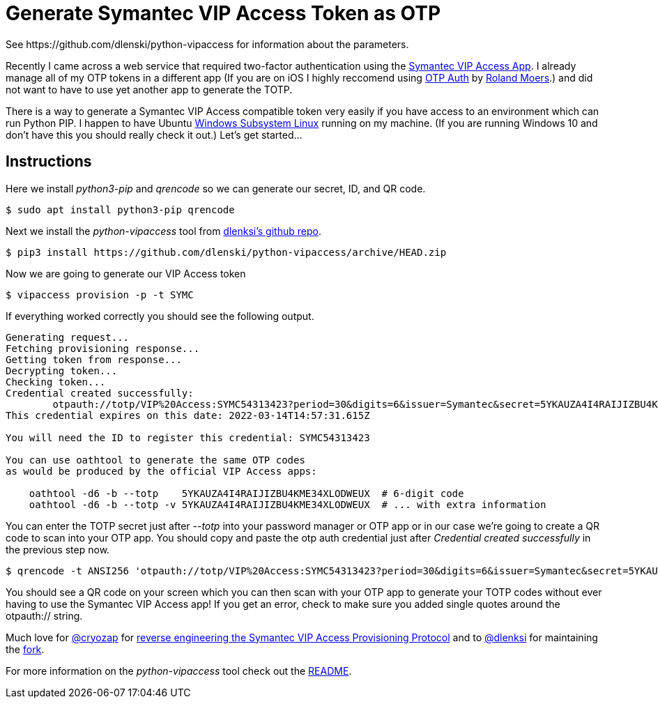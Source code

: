 = Generate Symantec VIP Access Token as OTP
See https://github.com/dlenski/python-vipaccess for information about the parameters.

:published_at: 2019-03-15
:hp-tags: security, authentication, two-factor

Recently I came across a web service that required two-factor authentication using the https://itunes.apple.com/us/app/vip-access-for-iphone/id307658513?mt=8[Symantec VIP Access App].  I already manage all of my OTP tokens in a different app (If you are on iOS I highly reccomend using https://itunes.apple.com/us/app/otp-auth/id659877384?mt=8[OTP Auth] by https://cooperrs.de/otpauth.html[Roland Moers].)  and did not want to have to use yet another app to generate the TOTP. 

There is a way to generate a Symantec VIP Access compatible token very easily if you have access to an environment which can run Python PIP. I happen to have Ubuntu  https://docs.microsoft.com/en-us/windows/wsl/install-win10[Windows Subsystem Linux] running on my machine. (If you are running Windows 10 and don't have this you should really check it out.) Let's get started...

== Instructions

Here we install _python3-pip_ and _qrencode_ so we can generate our secret, ID, and QR code.

 $ sudo apt install python3-pip qrencode
 
Next we install the _python-vipaccess_ tool from https://github.com/dlenski/[dlenksi's github repo].

 $ pip3 install https://github.com/dlenski/python-vipaccess/archive/HEAD.zip

Now we are going to generate our VIP Access token

 $ vipaccess provision -p -t SYMC
 
If everything worked correctly you should see the following output.

....
Generating request...
Fetching provisioning response...
Getting token from response...
Decrypting token...
Checking token...
Credential created successfully:
        otpauth://totp/VIP%20Access:SYMC54313423?period=30&digits=6&issuer=Symantec&secret=5YKAUZA4I4RAIJIZBU4KME34XLODWEUX&algorithm=SHA1
This credential expires on this date: 2022-03-14T14:57:31.615Z

You will need the ID to register this credential: SYMC54313423

You can use oathtool to generate the same OTP codes
as would be produced by the official VIP Access apps:

    oathtool -d6 -b --totp    5YKAUZA4I4RAIJIZBU4KME34XLODWEUX  # 6-digit code
    oathtool -d6 -b --totp -v 5YKAUZA4I4RAIJIZBU4KME34XLODWEUX  # ... with extra information
....

You can enter the TOTP secret just after _--totp_ into your password manager or OTP app or in our case we're going to create a QR code to scan into your OTP app. You should copy and paste the otp auth credential just after _Credential created successfully_ in the previous step now. 

 $ qrencode -t ANSI256 'otpauth://totp/VIP%20Access:SYMC54313423?period=30&digits=6&issuer=Symantec&secret=5YKAUZA4I4RAIJIZBU4KME34XLODWEUX&algorithm=SHA1'
 
You should see a QR code on your screen which you can then scan with your OTP app to generate your TOTP codes without ever having to use the Symantec VIP Access app! If you get an error, check to make sure you added single quotes around the otpauth:// string.


Much love for https://github.com/cyrozap/[@cryozap] for https://www.cyrozap.com/2014/09/29/reversing-the-symantec-vip-access-provisioning-protocol/[reverse engineering the Symantec VIP Access Provisioning Protocol] and to https://github.com/dlenski[@dlenksi] for maintaining the https://github.com/dlenski/python-vipaccess[fork].

For more information on the _python-vipaccess_ tool check out the https://github.com/dlenski/python-vipaccess/blob/master/README.md[README].
 
 

 
 
 

